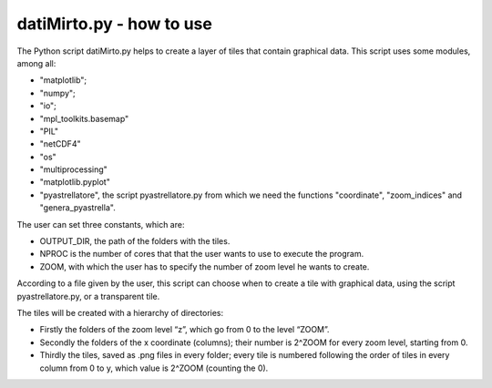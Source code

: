datiMirto.py - how to use
=========================================

The Python script datiMirto.py helps to create a layer of tiles that contain
graphical data. 
This script uses some modules, among all:

- "matplotlib";
- "numpy";
- "io";
- "mpl_toolkits.basemap"
- "PIL"
- "netCDF4"
- "os"
- "multiprocessing"
- "matplotlib.pyplot"
- "pyastrellatore", the script pyastrellatore.py from which we need the functions "coordinate", "zoom_indices" and "genera_pyastrella".

The user can set three constants, which are:

- OUTPUT_DIR, the path of the folders with the tiles.
- NPROC is the number of cores that that the user wants to use to execute the program.
- ZOOM, with which the user has to specify the number of zoom level he wants to create.


According to a file given by the user, this script can choose when to create a tile 
with graphical data, using the script pyastrellatore.py,  or a transparent tile.

The tiles will be created with a hierarchy of directories:

- Firstly the folders of the zoom level “z”, which go from 0 to the level “ZOOM”.
- Secondly the folders of the x coordinate (columns); their number is 2^ZOOM for every zoom level, starting from 0.
- Thirdly the tiles, saved as .png files in every folder; every tile is numbered following the order of tiles in every column from 0 to y, which value is 2^ZOOM (counting the 0).

